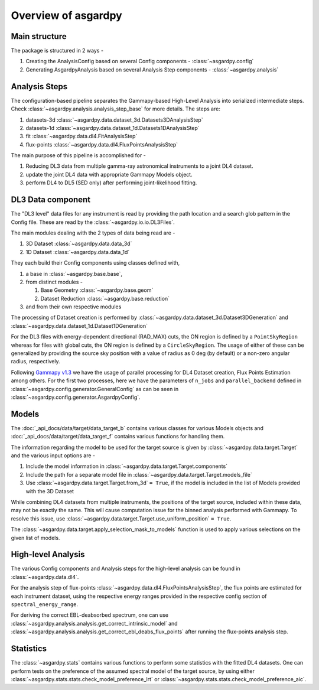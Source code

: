Overview of asgardpy
====================

Main structure
--------------

The package is structured in 2 ways -

#. Creating the AnalysisConfig based on several Config components - :class:`~asgardpy.config`

#. Generating AsgardpyAnalysis based on several Analysis Step components - :class:`~asgardpy.analysis`

Analysis Steps
--------------

The configuration-based pipeline separates the Gammapy-based High-Level Analysis into serialized intermediate steps.
Check :class:`~asgardpy.analysis.analysis_step_base` for more details.
The steps are:

#. datasets-3d :class:`~asgardpy.data.dataset_3d.Datasets3DAnalysisStep`

#. datasets-1d :class:`~asgardpy.data.dataset_1d.Datasets1DAnalysisStep`

#. fit :class:`~asgardpy.data.dl4.FitAnalysisStep`

#. flux-points :class:`~asgardpy.data.dl4.FluxPointsAnalysisStep`

The main purpose of this pipeline is accomplished for -

#. Reducing DL3 data from multiple gamma-ray astronomical instruments to a joint DL4 dataset.

#. update the joint DL4 data with appropriate Gammapy Models object.

#. perform DL4 to DL5 (SED only) after performing joint-likelihood fitting.


.. image:: ./_static/asgardpy_workflow.png
    :width: 600px
    :align: center

.. _dataset-intro:

DL3 Data component
------------------

The "DL3 level" data files for any instrument is read by providing the path location and a search glob pattern in the Config file. These are read
by the :class:`~asgardpy.io.io.DL3Files`.

The main modules dealing with the 2 types of data being read are -

#. 3D Dataset :class:`~asgardpy.data.data_3d`

#. 1D Dataset :class:`~asgardpy.data.data_1d`

They each build their Config components using classes defined with,

#. a base in :class:`~asgardpy.base.base`,

#. from distinct modules -

   #. Base Geometry :class:`~asgardpy.base.geom`

   #. Dataset Reduction :class:`~asgardpy.base.reduction`

#. and from their own respective modules

The processing of Dataset creation is performed by :class:`~asgardpy.data.dataset_3d.Dataset3DGeneration` and :class:`~asgardpy.data.dataset_1d.Dataset1DGeneration`

For the DL3 files with energy-dependent directional (RAD_MAX) cuts, the ON region is defined by a ``PointSkyRegion`` whereas for files with global cuts, the ON region is defined by a ``CircleSkyRegion``.
The usage of either of these can be generalized by providing the source sky position with a value of radius as 0 deg (by default) or a non-zero angular radius, respectively.

Following `Gammapy v1.3 <https://docs.gammapy.org/1.3/>`_ we have the usage of parallel processing for DL4 Dataset creation, Flux Points Estimation among others.
For the first two processes, here we have the parameters of ``n_jobs`` and ``parallel_backend`` defined in :class:`~asgardpy.config.generator.GeneralConfig` as can be seen in :class:`~asgardpy.config.generator.AsgardpyConfig`.

.. _models-intro:

Models
------

The :doc:`_api_docs/data/target/data_target_b` contains various classes for various Models objects and :doc:`_api_docs/data/target/data_target_f` contains various functions for handling them.


The information regarding the model to be used for the target source is given by :class:`~asgardpy.data.target.Target` and the various input options are -

#. Include the model information in :class:`~asgardpy.data.target.Target.components`

#. Include the path for a separate model file in :class:`~asgardpy.data.target.Target.models_file`

#. Use :class:`~asgardpy.data.target.Target.from_3d` ``= True``, if the model is included in the list of Models provided with the 3D Dataset


While combining DL4 datasets from multiple instruments, the positions of the target source, included within these data, may not be exactly the same.
This will cause computation issue for the binned analysis performed with Gammapy. To resolve this issue, use :class:`~asgardpy.data.target.Target.use_uniform_position` ``= True``.


The :class:`~asgardpy.data.target.apply_selection_mask_to_models` function is used to apply various selections on the given list of models.


High-level Analysis
-------------------

The various Config components and Analysis steps for the high-level analysis can be found in :class:`~asgardpy.data.dl4`.

For the analysis step of flux-points :class:`~asgardpy.data.dl4.FluxPointsAnalysisStep`, the flux points are estimated for each instrument dataset, using the respective energy ranges
provided in the respective config section of ``spectral_energy_range``.

For deriving the correct EBL-deabsorbed spectrum, one can use :class:`~asgardpy.analysis.analysis.get_correct_intrinsic_model` and
:class:`~asgardpy.analysis.analysis.get_correct_ebl_deabs_flux_points` after running the flux-points analysis step.

.. _stats-intro:

Statistics
----------

The :class:`~asgardpy.stats` contains various functions to perform some statistics with the fitted DL4 datasets.
One can perform tests on the preference of the assumed spectral model of the target source, by using either :class:`~asgardpy.stats.stats.check_model_preference_lrt` or :class:`~asgardpy.stats.stats.check_model_preference_aic`.
